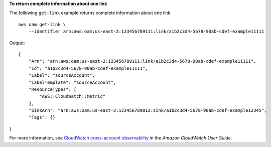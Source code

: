 **To return complete information about one link**

The following ``get-link`` example returns complete information about one link. ::

    aws oam get-link \
        --identifier arn:aws:oam:us-east-2:123456789111:link/a1b2c3d4-5678-90ab-cdef-example11111

Output::

    {
        "Arn": "arn:aws:oam:us-east-2:123456789111:link/a1b2c3d4-5678-90ab-cdef-example11111",
        "Id": "a1b2c3d4-5678-90ab-cdef-example11111",
        "Label": "sourceAccount",
        "LabelTemplate": "sourceAccount",
        "ResourceTypes": [
            "AWS::CloudWatch::Metric"
        ],
        "SinkArn": "arn:aws:oam:us-east-2:123456789012:sink/a1b2c3d4-5678-90ab-cdef-example12345",
        "Tags": {}
}

For more information, see `CloudWatch cross-account observability <https://docs.aws.amazon.com/AmazonCloudWatch/latest/monitoring/CloudWatch-Unified-Cross-Account.html>`__ in the *Amazon CloudWatch User Guide*.